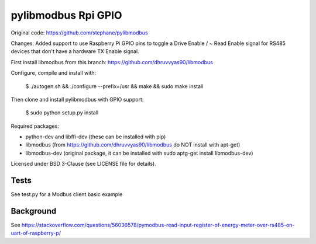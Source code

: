 ====================
pylibmodbus Rpi GPIO
====================

Original code: https://github.com/stephane/pylibmodbus

Changes: Added support to use Raspberry Pi GPIO pins to toggle a Drive Enable / ~ Read Enable signal for RS485 devices that don't have a hardware TX Enable signal. 

First install libmodbus from this branch: https://github.com/dhruvvyas90/libmodbus

Configure, compile and install with:
    
    $ ./autogen.sh && ./configure --prefix=/usr && make && sudo make install

Then clone and install pylibmodbus with GPIO support:
    
    $ sudo python setup.py install
    
Required packages:

- python-dev and libffi-dev (these can be installed with pip)
- libmodbus (from https://github.com/dhruvvyas90/libmodbus do NOT install with apt-get)
- libmodbus-dev (original package, it can be installed with sudo aptg-get install libmodbus-dev)

Licensed under BSD 3-Clause (see LICENSE file for details).

Tests
-----
See test.py for a Modbus client basic example


Background
----------
See https://stackoverflow.com/questions/56036578/pymodbus-read-input-register-of-energy-meter-over-rs485-on-uart-of-raspberry-p/
